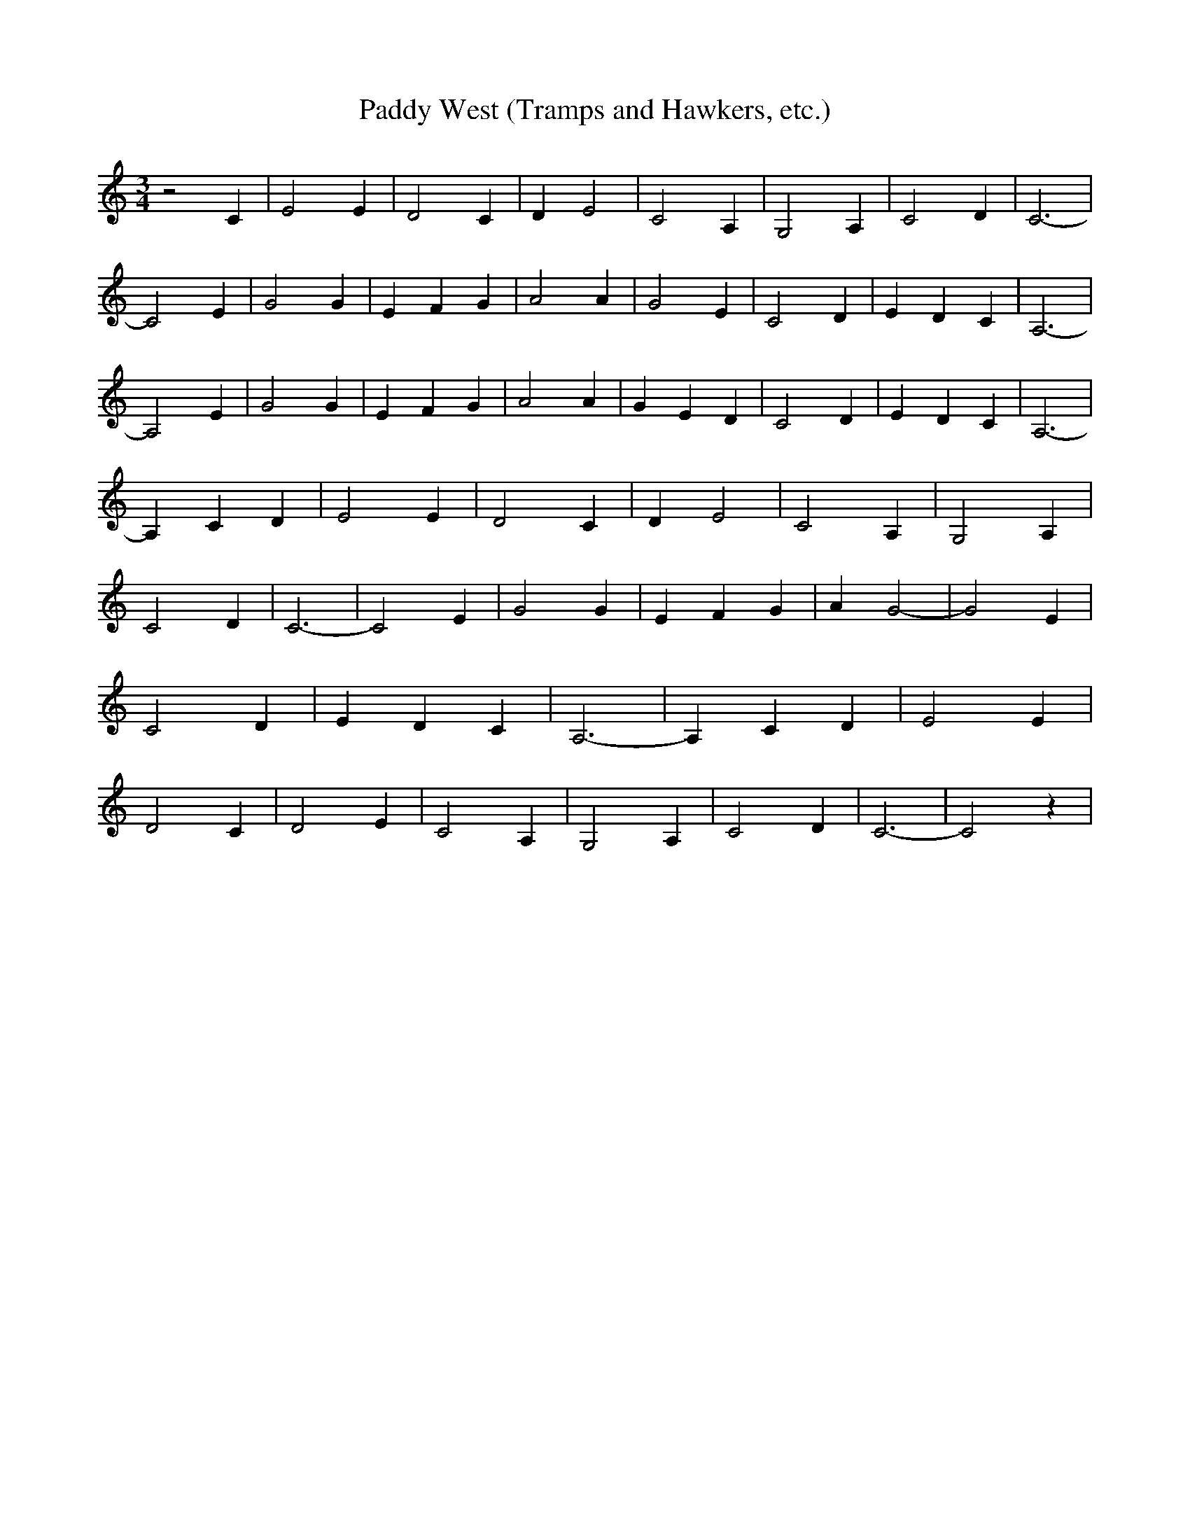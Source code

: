 % Generated more or less automatically by swtoabc by Erich Rickheit KSC
X:1
T:Paddy West (Tramps and Hawkers, etc.)
M:3/4
L:1/4
K:C
 z2 C| E2 E| D2 C| D E2| C2 A,| G,2 A,| C2 D| C3-| C2 E| G2 G| E F G|\
 A2 A| G2 E| C2 D| E D C| A,3-| A,2 E| G2 G| E F G| A2 A| G E D| C2 D|\
 E- D C| A,3-| A, C D| E2 E| D2 C| D E2| C2 A,| G,2 A,| C2 D| C3-|\
 C2 E| G2 G| E F G| A G2-| G2 E| C2 D| E- D C| A,3-| A, C D| E2 E|\
 D2 C| D2 E| C2 A,| G,2 A,| C2 D| C3-| C2 z|

